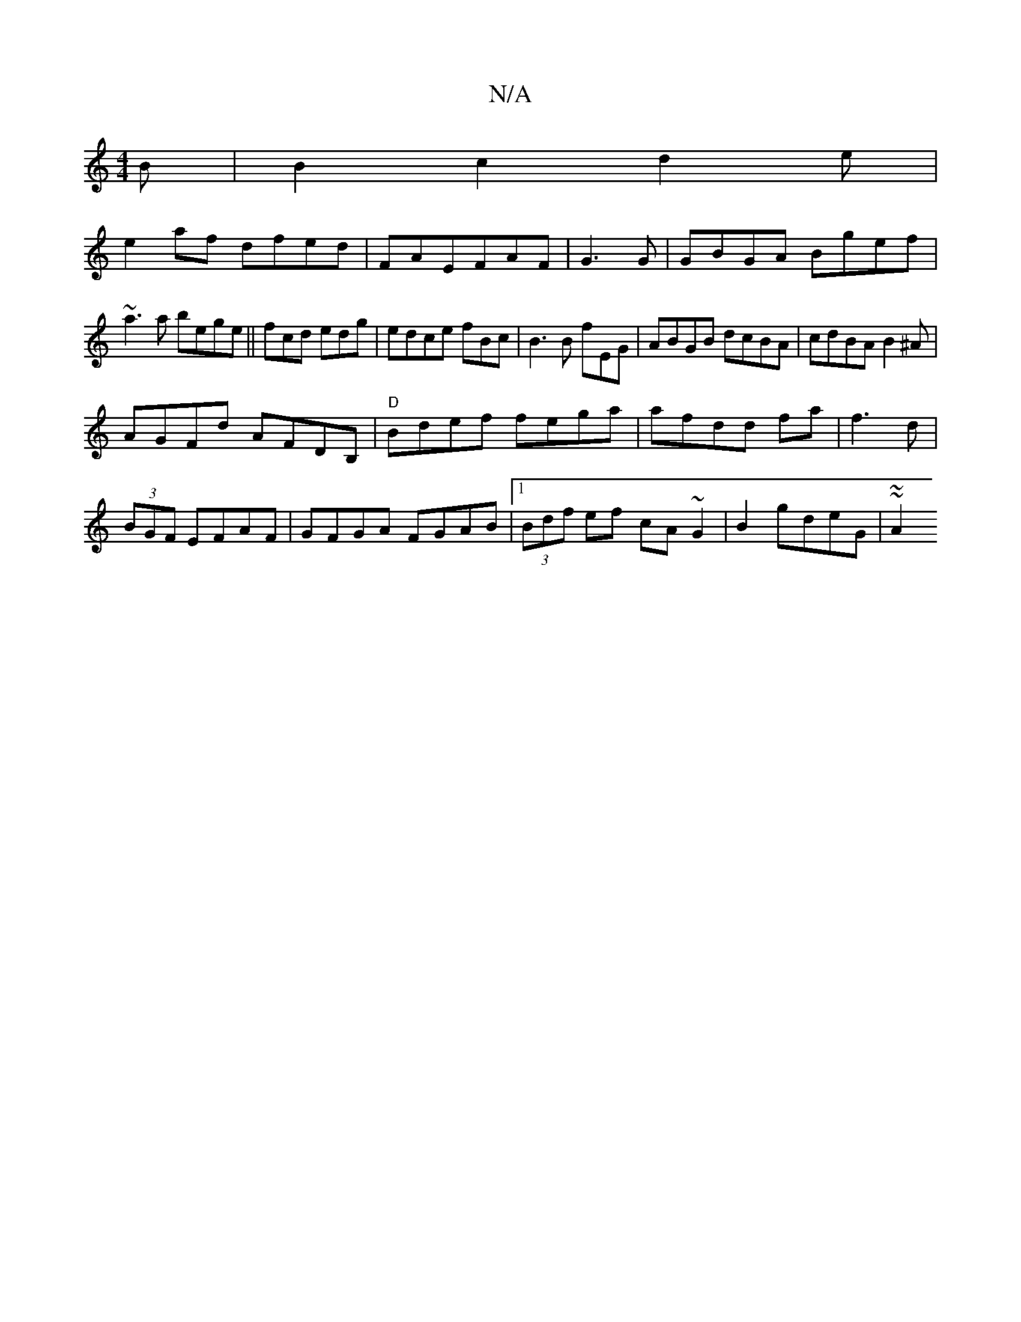 X:1
T:N/A
M:4/4
R:N/A
K:Cmajor
B|B2c2d2e|
e2af dfed|FAEFAF|G3G | GBGA Bgef|
~a3a bege||fcd edg|edce fBc|B3B fEG|ABGB dcBA|cdBA B2^A|
AGFd AFDB, | "D" Bdef fega|afdd fa|f3d|
(3BGF EFAF | GFGA FGAB|1 (3Bdf ef cA~G2|B2 gdeG | ~~A2 (3{